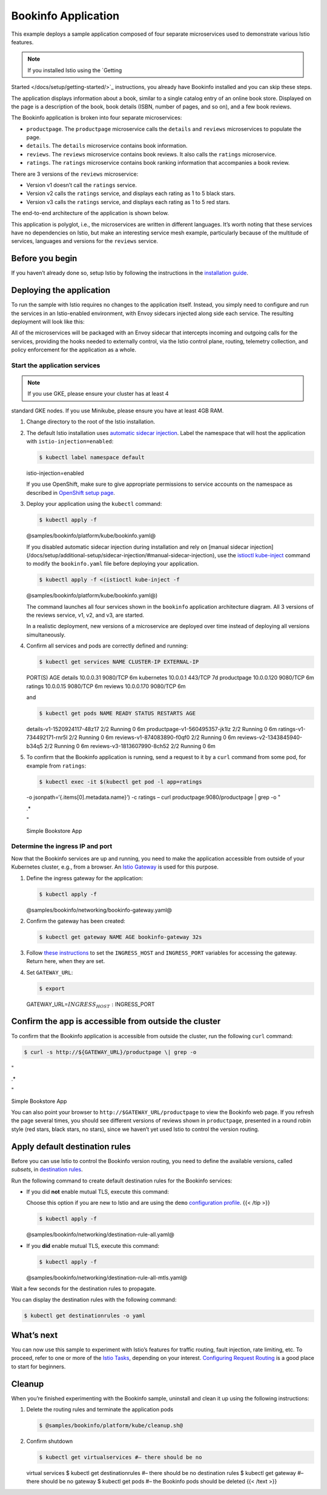 Bookinfo Application
==========================

This example deploys a sample application composed of four separate
microservices used to demonstrate various Istio features.

.. note::

   If you installed Istio using the `Getting
Started </docs/setup/getting-started/>`_ instructions, you already have
Bookinfo installed and you can skip these steps.

The application displays information about a book, similar to a single
catalog entry of an online book store. Displayed on the page is a
description of the book, book details (ISBN, number of pages, and so
on), and a few book reviews.

The Bookinfo application is broken into four separate microservices:

-  ``productpage``. The ``productpage`` microservice calls the
   ``details`` and ``reviews`` microservices to populate the page.
-  ``details``. The ``details`` microservice contains book information.
-  ``reviews``. The ``reviews`` microservice contains book reviews. It
   also calls the ``ratings`` microservice.
-  ``ratings``. The ``ratings`` microservice contains book ranking
   information that accompanies a book review.

There are 3 versions of the ``reviews`` microservice:

-  Version v1 doesn’t call the ``ratings`` service.
-  Version v2 calls the ``ratings`` service, and displays each rating as
   1 to 5 black stars.
-  Version v3 calls the ``ratings`` service, and displays each rating as
   1 to 5 red stars.

The end-to-end architecture of the application is shown below.

.. image::/noistio.svg
   :alt:
   :caption:Bookinfo Application without Istio
   :width: 80%

This application is polyglot, i.e., the microservices are written in
different languages. It’s worth noting that these services have no
dependencies on Istio, but make an interesting service mesh example,
particularly because of the multitude of services, languages and
versions for the ``reviews`` service.

Before you begin
----------------

If you haven’t already done so, setup Istio by following the
instructions in the `installation guide </docs/setup/>`_.

Deploying the application
-------------------------

To run the sample with Istio requires no changes to the application
itself. Instead, you simply need to configure and run the services in an
Istio-enabled environment, with Envoy sidecars injected along side each
service. The resulting deployment will look like this:

.. image::./withistio.svg
   :alt:
   :caption:Bookinfo Application
   :width: 80%

All of the microservices will be packaged with an Envoy sidecar that
intercepts incoming and outgoing calls for the services, providing the
hooks needed to externally control, via the Istio control plane,
routing, telemetry collection, and policy enforcement for the
application as a whole.

Start the application services
~~~~~~~~~~~~~~~~~~~~~~~~~~~~~~

.. note::

   If you use GKE, please ensure your cluster has at least 4
standard GKE nodes. If you use Minikube, please ensure you have at least
4GB RAM.

1. Change directory to the root of the Istio installation.

2. The default Istio installation uses `automatic sidecar
   injection </docs/setup/additional-setup/sidecar-injection/#automatic-sidecar-injection>`_.
   Label the namespace that will host the application with
   ``istio-injection=enabled``:

   .. code:: sh

      $ kubectl label namespace default
   istio-injection=enabled

   .. warning::

   If you use OpenShift, make sure to give appropriate
   permissions to service accounts on the namespace as described in
   `OpenShift setup
   page </docs/setup/platform-setup/openshift/#privileged-security-context-constraints-for-application-sidecars>`_.


3. Deploy your application using the ``kubectl`` command:

   .. code:: sh

      $ kubectl apply -f
   @samples/bookinfo/platform/kube/bookinfo.yaml@

   .. warning::

   If you disabled automatic sidecar injection during
   installation and rely on [manual sidecar injection]
   (/docs/setup/additional-setup/sidecar-injection/#manual-sidecar-injection),
   use the
   `istioctl kube-inject </docs/reference/commands/istioctl/#istioctl-kube-inject>`_
   command to modify the ``bookinfo.yaml`` file before deploying your
   application.

   .. code:: sh

      $ kubectl apply -f <(istioctl kube-inject -f
   @samples/bookinfo/platform/kube/bookinfo.yaml@)



   The command launches all four services shown in the ``bookinfo``
   application architecture diagram. All 3 versions of the reviews
   service, v1, v2, and v3, are started.

   .. note::

   In a realistic deployment, new versions of a microservice
   are deployed over time instead of deploying all versions
   simultaneously.

4. Confirm all services and pods are correctly defined and running:

   .. code:: sh

      $ kubectl get services NAME CLUSTER-IP EXTERNAL-IP
   PORT(S) AGE details 10.0.0.31 9080/TCP 6m kubernetes 10.0.0.1 443/TCP
   7d productpage 10.0.0.120 9080/TCP 6m ratings 10.0.0.15 9080/TCP 6m
   reviews 10.0.0.170 9080/TCP 6m

   and

   .. code:: sh

      $ kubectl get pods NAME READY STATUS RESTARTS AGE
   details-v1-1520924117-48z17 2/2 Running 0 6m
   productpage-v1-560495357-jk1lz 2/2 Running 0 6m
   ratings-v1-734492171-rnr5l 2/2 Running 0 6m
   reviews-v1-874083890-f0qf0 2/2 Running 0 6m
   reviews-v2-1343845940-b34q5 2/2 Running 0 6m
   reviews-v3-1813607990-8ch52 2/2 Running 0 6m

5. To confirm that the Bookinfo application is running, send a request
   to it by a ``curl`` command from some pod, for example from
   ``ratings``:

   .. code:: sh

      $ kubectl exec -it $(kubectl get pod -l app=ratings
   -o jsonpath=‘{.items[0].metadata.name}’) -c ratings – curl
   productpage:9080/productpage \| grep -o "

   .. raw:: html

      <title>

   .\*

   .. raw:: html

      </title>

   "

   .. raw:: html

      <title>

   Simple Bookstore App

   .. raw:: html

      </title>



Determine the ingress IP and port
~~~~~~~~~~~~~~~~~~~~~~~~~~~~~~~~~

Now that the Bookinfo services are up and running, you need to make the
application accessible from outside of your Kubernetes cluster, e.g.,
from a browser. An `Istio
Gateway </docs/concepts/traffic-management/#gateways>`_ is used for
this purpose.

1. Define the ingress gateway for the application:

   .. code:: sh

      $ kubectl apply -f
   @samples/bookinfo/networking/bookinfo-gateway.yaml@

2. Confirm the gateway has been created:

   .. code:: sh

      $ kubectl get gateway NAME AGE bookinfo-gateway 32s


3. Follow `these
   instructions </docs/tasks/traffic-management/ingress/ingress-control/#determining-the-ingress-ip-and-ports>`_
   to set the ``INGRESS_HOST`` and ``INGRESS_PORT`` variables for
   accessing the gateway. Return here, when they are set.

4. Set ``GATEWAY_URL``:

   .. code:: sh

      $ export
   GATEWAY_URL=\ :math:`INGRESS_HOST:`\ INGRESS_PORT

Confirm the app is accessible from outside the cluster
------------------------------------------------------

To confirm that the Bookinfo application is accessible from outside the
cluster, run the following ``curl`` command:

.. code:: sh

      $ curl -s http://${GATEWAY_URL}/productpage \| grep -o
"

.. raw:: html

   <title>

.\*

.. raw:: html

   </title>

"

.. raw:: html

   <title>

Simple Bookstore App

.. raw:: html

   </title>



You can also point your browser to ``http://$GATEWAY_URL/productpage``
to view the Bookinfo web page. If you refresh the page several times,
you should see different versions of reviews shown in ``productpage``,
presented in a round robin style (red stars, black stars, no stars),
since we haven’t yet used Istio to control the version routing.

Apply default destination rules
-------------------------------

Before you can use Istio to control the Bookinfo version routing, you
need to define the available versions, called *subsets*, in `destination
rules </docs/concepts/traffic-management/#destination-rules>`_.

Run the following command to create default destination rules for the
Bookinfo services:

-  If you did **not** enable mutual TLS, execute this command:

   .. note::

   Choose this option if you are new to Istio and are using
   the ``demo`` `configuration
   profile </docs/setup/additional-setup/config-profiles/>`_. {{< /tip
   >}}

   .. code:: sh

      $ kubectl apply -f
   @samples/bookinfo/networking/destination-rule-all.yaml@

-  If you **did** enable mutual TLS, execute this command:

   .. code:: sh

      $ kubectl apply -f
   @samples/bookinfo/networking/destination-rule-all-mtls.yaml@

Wait a few seconds for the destination rules to propagate.

You can display the destination rules with the following command:

.. code:: sh

      $ kubectl get destinationrules -o yaml

What’s next
-----------

You can now use this sample to experiment with Istio’s features for
traffic routing, fault injection, rate limiting, etc. To proceed, refer
to one or more of the `Istio Tasks </docs/tasks>`_, depending on your
interest. `Configuring Request
Routing </docs/tasks/traffic-management/request-routing/>`_ is a good
place to start for beginners.

Cleanup
-------

When you’re finished experimenting with the Bookinfo sample, uninstall
and clean it up using the following instructions:

1. Delete the routing rules and terminate the application pods

   .. code:: sh

      $ @samples/bookinfo/platform/kube/cleanup.sh@

2. Confirm shutdown

   .. code:: sh

      $ kubectl get virtualservices #– there should be no
   virtual services $ kubectl get destinationrules #– there should be no
   destination rules $ kubectl get gateway #– there should be no gateway
   $ kubectl get pods #– the Bookinfo pods should be deleted {{< /text
   >}}
